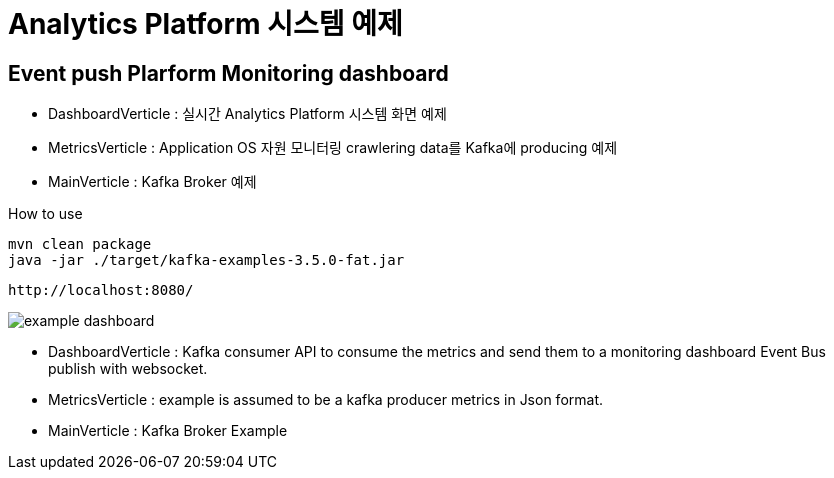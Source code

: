 =  Analytics Platform 시스템 예제

== Event push Plarform Monitoring dashboard


- DashboardVerticle : 실시간 Analytics Platform 시스템 화면 예제
- MetricsVerticle : Application OS 자원 모니터링 crawlering data를 Kafka에 producing 예제
- MainVerticle : Kafka Broker 예제


How to use
```console
mvn clean package
java -jar ./target/kafka-examples-3.5.0-fat.jar
```

```console
http://localhost:8080/
```

image::resources/pic/example_dashboard.png[]


- DashboardVerticle : Kafka consumer API to consume the metrics and send them to a monitoring dashboard Event Bus publish with websocket.
- MetricsVerticle : example is assumed to be a kafka producer metrics in Json format.
- MainVerticle : Kafka Broker Example
